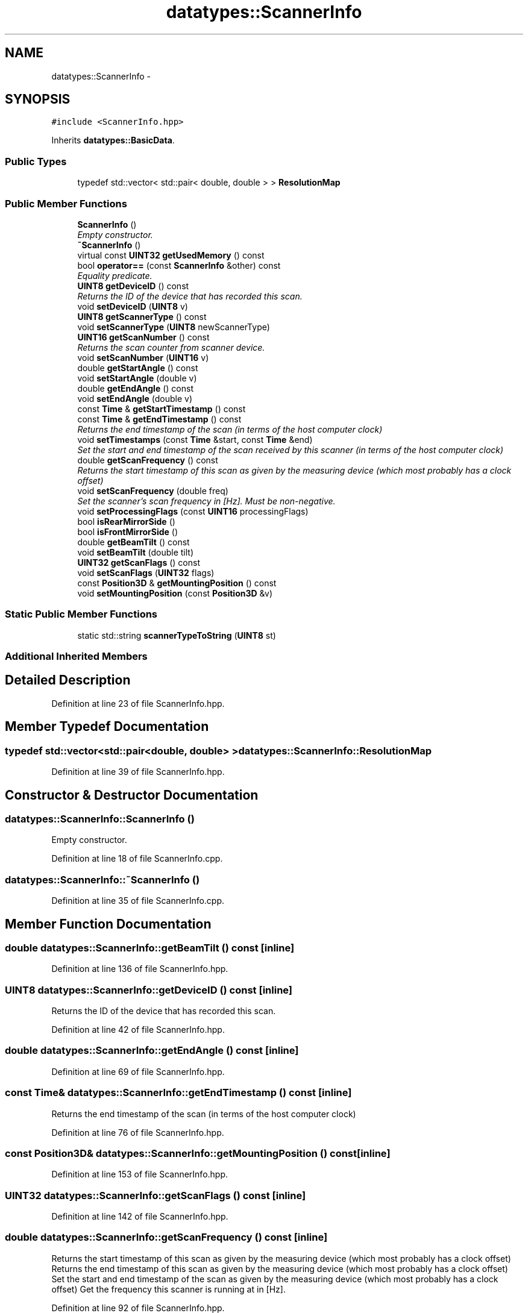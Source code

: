 .TH "datatypes::ScannerInfo" 3 "Fri May 22 2020" "Autoware_Doxygen" \" -*- nroff -*-
.ad l
.nh
.SH NAME
datatypes::ScannerInfo \- 
.SH SYNOPSIS
.br
.PP
.PP
\fC#include <ScannerInfo\&.hpp>\fP
.PP
Inherits \fBdatatypes::BasicData\fP\&.
.SS "Public Types"

.in +1c
.ti -1c
.RI "typedef std::vector< std::pair< double, double > > \fBResolutionMap\fP"
.br
.in -1c
.SS "Public Member Functions"

.in +1c
.ti -1c
.RI "\fBScannerInfo\fP ()"
.br
.RI "\fIEmpty constructor\&. \fP"
.ti -1c
.RI "\fB~ScannerInfo\fP ()"
.br
.ti -1c
.RI "virtual const \fBUINT32\fP \fBgetUsedMemory\fP () const "
.br
.ti -1c
.RI "bool \fBoperator==\fP (const \fBScannerInfo\fP &other) const "
.br
.RI "\fIEquality predicate\&. \fP"
.ti -1c
.RI "\fBUINT8\fP \fBgetDeviceID\fP () const "
.br
.RI "\fIReturns the ID of the device that has recorded this scan\&. \fP"
.ti -1c
.RI "void \fBsetDeviceID\fP (\fBUINT8\fP v)"
.br
.ti -1c
.RI "\fBUINT8\fP \fBgetScannerType\fP () const "
.br
.ti -1c
.RI "void \fBsetScannerType\fP (\fBUINT8\fP newScannerType)"
.br
.ti -1c
.RI "\fBUINT16\fP \fBgetScanNumber\fP () const "
.br
.RI "\fIReturns the scan counter from scanner device\&. \fP"
.ti -1c
.RI "void \fBsetScanNumber\fP (\fBUINT16\fP v)"
.br
.ti -1c
.RI "double \fBgetStartAngle\fP () const "
.br
.ti -1c
.RI "void \fBsetStartAngle\fP (double v)"
.br
.ti -1c
.RI "double \fBgetEndAngle\fP () const "
.br
.ti -1c
.RI "void \fBsetEndAngle\fP (double v)"
.br
.ti -1c
.RI "const \fBTime\fP & \fBgetStartTimestamp\fP () const "
.br
.ti -1c
.RI "const \fBTime\fP & \fBgetEndTimestamp\fP () const "
.br
.RI "\fIReturns the end timestamp of the scan (in terms of the host computer clock) \fP"
.ti -1c
.RI "void \fBsetTimestamps\fP (const \fBTime\fP &start, const \fBTime\fP &end)"
.br
.RI "\fISet the start and end timestamp of the scan received by this scanner (in terms of the host computer clock) \fP"
.ti -1c
.RI "double \fBgetScanFrequency\fP () const "
.br
.RI "\fIReturns the start timestamp of this scan as given by the measuring device (which most probably has a clock offset) \fP"
.ti -1c
.RI "void \fBsetScanFrequency\fP (double freq)"
.br
.RI "\fISet the scanner's scan frequency in [Hz]\&. Must be non-negative\&. \fP"
.ti -1c
.RI "void \fBsetProcessingFlags\fP (const \fBUINT16\fP processingFlags)"
.br
.ti -1c
.RI "bool \fBisRearMirrorSide\fP ()"
.br
.ti -1c
.RI "bool \fBisFrontMirrorSide\fP ()"
.br
.ti -1c
.RI "double \fBgetBeamTilt\fP () const "
.br
.ti -1c
.RI "void \fBsetBeamTilt\fP (double tilt)"
.br
.ti -1c
.RI "\fBUINT32\fP \fBgetScanFlags\fP () const "
.br
.ti -1c
.RI "void \fBsetScanFlags\fP (\fBUINT32\fP flags)"
.br
.ti -1c
.RI "const \fBPosition3D\fP & \fBgetMountingPosition\fP () const "
.br
.ti -1c
.RI "void \fBsetMountingPosition\fP (const \fBPosition3D\fP &v)"
.br
.in -1c
.SS "Static Public Member Functions"

.in +1c
.ti -1c
.RI "static std::string \fBscannerTypeToString\fP (\fBUINT8\fP st)"
.br
.in -1c
.SS "Additional Inherited Members"
.SH "Detailed Description"
.PP 
Definition at line 23 of file ScannerInfo\&.hpp\&.
.SH "Member Typedef Documentation"
.PP 
.SS "typedef std::vector<std::pair<double, double> > \fBdatatypes::ScannerInfo::ResolutionMap\fP"

.PP
Definition at line 39 of file ScannerInfo\&.hpp\&.
.SH "Constructor & Destructor Documentation"
.PP 
.SS "datatypes::ScannerInfo::ScannerInfo ()"

.PP
Empty constructor\&. 
.PP
Definition at line 18 of file ScannerInfo\&.cpp\&.
.SS "datatypes::ScannerInfo::~ScannerInfo ()"

.PP
Definition at line 35 of file ScannerInfo\&.cpp\&.
.SH "Member Function Documentation"
.PP 
.SS "double datatypes::ScannerInfo::getBeamTilt () const\fC [inline]\fP"

.PP
Definition at line 136 of file ScannerInfo\&.hpp\&.
.SS "\fBUINT8\fP datatypes::ScannerInfo::getDeviceID () const\fC [inline]\fP"

.PP
Returns the ID of the device that has recorded this scan\&. 
.PP
Definition at line 42 of file ScannerInfo\&.hpp\&.
.SS "double datatypes::ScannerInfo::getEndAngle () const\fC [inline]\fP"

.PP
Definition at line 69 of file ScannerInfo\&.hpp\&.
.SS "const \fBTime\fP& datatypes::ScannerInfo::getEndTimestamp () const\fC [inline]\fP"

.PP
Returns the end timestamp of the scan (in terms of the host computer clock) 
.PP
Definition at line 76 of file ScannerInfo\&.hpp\&.
.SS "const \fBPosition3D\fP& datatypes::ScannerInfo::getMountingPosition () const\fC [inline]\fP"

.PP
Definition at line 153 of file ScannerInfo\&.hpp\&.
.SS "\fBUINT32\fP datatypes::ScannerInfo::getScanFlags () const\fC [inline]\fP"

.PP
Definition at line 142 of file ScannerInfo\&.hpp\&.
.SS "double datatypes::ScannerInfo::getScanFrequency () const\fC [inline]\fP"

.PP
Returns the start timestamp of this scan as given by the measuring device (which most probably has a clock offset) Returns the end timestamp of this scan as given by the measuring device (which most probably has a clock offset) Set the start and end timestamp of the scan as given by the measuring device (which most probably has a clock offset) Get the frequency this scanner is running at in [Hz]\&. 
.PP
Definition at line 92 of file ScannerInfo\&.hpp\&.
.SS "\fBUINT8\fP datatypes::ScannerInfo::getScannerType () const\fC [inline]\fP"

.PP
Definition at line 46 of file ScannerInfo\&.hpp\&.
.SS "\fBUINT16\fP datatypes::ScannerInfo::getScanNumber () const\fC [inline]\fP"

.PP
Returns the scan counter from scanner device\&. 
.PP
Definition at line 52 of file ScannerInfo\&.hpp\&.
.SS "double datatypes::ScannerInfo::getStartAngle () const\fC [inline]\fP"

.PP
Definition at line 61 of file ScannerInfo\&.hpp\&.
.SS "const \fBTime\fP& datatypes::ScannerInfo::getStartTimestamp () const\fC [inline]\fP"

.PP
Definition at line 73 of file ScannerInfo\&.hpp\&.
.SS "virtual const \fBUINT32\fP datatypes::ScannerInfo::getUsedMemory () const\fC [inline]\fP, \fC [virtual]\fP"

.PP
Implements \fBdatatypes::BasicData\fP\&.
.PP
Definition at line 32 of file ScannerInfo\&.hpp\&.
.SS "bool datatypes::ScannerInfo::isFrontMirrorSide ()"

.PP
Definition at line 88 of file ScannerInfo\&.cpp\&.
.SS "bool datatypes::ScannerInfo::isRearMirrorSide ()"

.PP
Definition at line 78 of file ScannerInfo\&.cpp\&.
.SS "bool datatypes::ScannerInfo::operator== (const \fBScannerInfo\fP & other) const"

.PP
Equality predicate\&. 
.PP
Definition at line 56 of file ScannerInfo\&.cpp\&.
.SS "std::string datatypes::ScannerInfo::scannerTypeToString (\fBUINT8\fP st)\fC [static]\fP"

.PP
Definition at line 39 of file ScannerInfo\&.cpp\&.
.SS "void datatypes::ScannerInfo::setBeamTilt (double tilt)"

.PP
Definition at line 113 of file ScannerInfo\&.cpp\&.
.SS "void datatypes::ScannerInfo::setDeviceID (\fBUINT8\fP v)\fC [inline]\fP"

.PP
Definition at line 43 of file ScannerInfo\&.hpp\&.
.SS "void datatypes::ScannerInfo::setEndAngle (double v)"

.PP
Definition at line 101 of file ScannerInfo\&.cpp\&.
.SS "void datatypes::ScannerInfo::setMountingPosition (const \fBPosition3D\fP & v)\fC [inline]\fP"

.PP
Definition at line 154 of file ScannerInfo\&.hpp\&.
.SS "void datatypes::ScannerInfo::setProcessingFlags (const \fBUINT16\fP processingFlags)"

.PP
Definition at line 73 of file ScannerInfo\&.cpp\&.
.SS "void datatypes::ScannerInfo::setScanFlags (\fBUINT32\fP flags)\fC [inline]\fP"

.PP
Definition at line 145 of file ScannerInfo\&.hpp\&.
.SS "void datatypes::ScannerInfo::setScanFrequency (double freq)"

.PP
Set the scanner's scan frequency in [Hz]\&. Must be non-negative\&. The given start and end must not be not_a_date_time\&. The given end time must be greater than the start time\&. 
.PP
Definition at line 148 of file ScannerInfo\&.cpp\&.
.SS "void datatypes::ScannerInfo::setScannerType (\fBUINT8\fP newScannerType)"

.PP
Definition at line 108 of file ScannerInfo\&.cpp\&.
.SS "void datatypes::ScannerInfo::setScanNumber (\fBUINT16\fP v)\fC [inline]\fP"

.PP
Definition at line 53 of file ScannerInfo\&.hpp\&.
.SS "void datatypes::ScannerInfo::setStartAngle (double v)"

.PP
Definition at line 94 of file ScannerInfo\&.cpp\&.
.SS "void datatypes::ScannerInfo::setTimestamps (const \fBTime\fP & start, const \fBTime\fP & end)"

.PP
Set the start and end timestamp of the scan received by this scanner (in terms of the host computer clock) The given start and end must not be not_a_date_time\&. The given end time must be greater than the start time\&. 
.PP
Definition at line 124 of file ScannerInfo\&.cpp\&.

.SH "Author"
.PP 
Generated automatically by Doxygen for Autoware_Doxygen from the source code\&.
